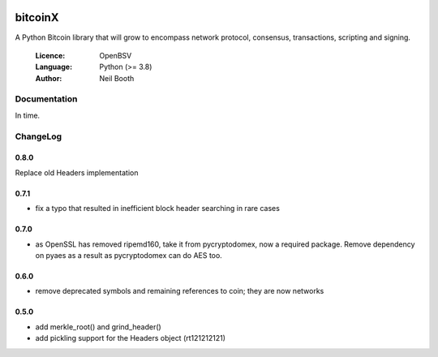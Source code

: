 .. image:: https://badge.fury.io/py/bitcoinX.svg
    :target: http://badge.fury.io/py/bitcoinX
.. image:: https://travis-ci.org/kyuupichan/bitcoinX.svg?branch=master
    :target: https://travis-ci.org/kyuupichan/bitcoinX
.. image:: https://coveralls.io/repos/github/kyuupichan/bitcoinX/badge.svg
    :target: https://coveralls.io/github/kyuupichan/bitcoinX

========
bitcoinX
========

A Python Bitcoin library that will grow to encompass network protocol,
consensus, transactions, scripting and signing.

  :Licence: OpenBSV
  :Language: Python (>= 3.8)
  :Author: Neil Booth


Documentation
=============

In time.


ChangeLog
=========

0.8.0
-----

Replace old Headers implementation

0.7.1
-----

- fix a typo that resulted in inefficient block header searching in rare cases

0.7.0
-----

- as OpenSSL has removed ripemd160, take it from pycryptodomex, now a required package.  Remove
  dependency on pyaes as a result as pycryptodomex can do AES too.

0.6.0
-----

- remove deprecated symbols and remaining references to coin; they are now networks


0.5.0
-----

- add merkle_root() and grind_header()
- add pickling support for the Headers object (rt121212121)
